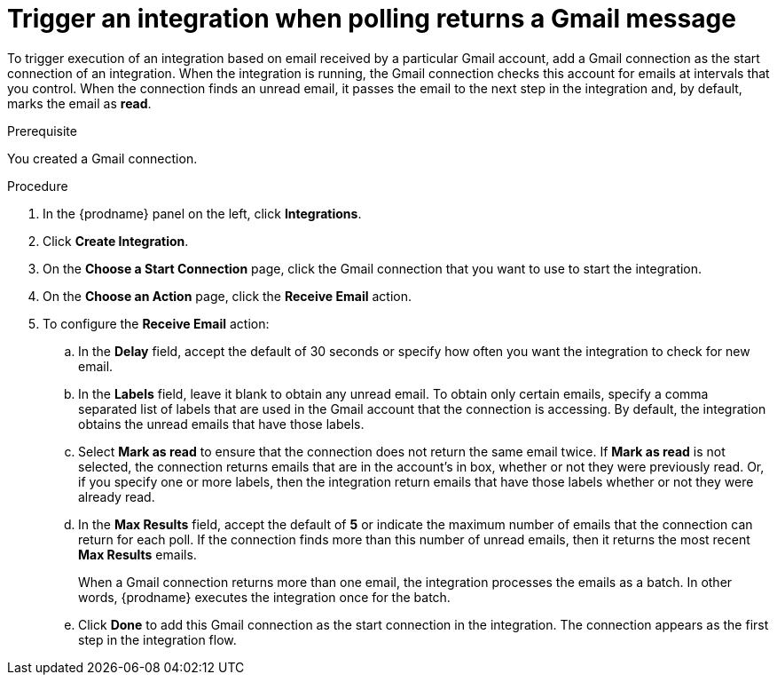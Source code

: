 // This module is included in these assemblies:
// connecting_to_gmail.adoc

[id='add-gmail-connection-start_{context}']
= Trigger an integration when polling returns a Gmail message

To trigger execution of an integration based on email received by 
a particular Gmail account, add a Gmail connection as the start connection of
an integration. When the integration is running, the Gmail connection checks 
this account for emails at intervals that you control. 
When the connection finds an unread
email, it passes the email to the next step in the integration and, by default, 
marks the email as *read*.  

.Prerequisite
You created a Gmail connection. 

.Procedure

. In the {prodname} panel on the left, click *Integrations*.
. Click *Create Integration*.
. On the *Choose a Start Connection* page, click the Gmail connection that
you want to use to start the integration. 
. On the *Choose an Action* page, click the *Receive Email* action. 
. To configure the *Receive Email* action:
.. In the *Delay* field, accept the default of 30 seconds or 
specify how often you want the integration to check for new email. 
.. In the *Labels* field, leave it blank to obtain any unread email. 
To obtain only certain emails, 
specify a comma separated list of labels that are used in the Gmail 
account that the connection is accessing. By default, the integration obtains the 
unread emails that have those labels. 
.. Select *Mark as read* to ensure that the connection does not 
return the same email twice. If *Mark as read* is not selected, the
connection returns emails that are in the account's in box, whether or
not they were previously read. Or, if you specify one or more labels, then 
the integration return emails that have those labels whether or not they
were already read. 
.. In the *Max Results* field, accept the default of *5* or 
indicate the maximum number of emails that the connection 
can return for each poll. If the connection finds more than this number 
of unread emails, then it returns the most recent *Max Results* emails. 
+
When a Gmail connection returns more than one email, the integration
processes the emails as a batch. In other words, {prodname} 
executes the integration once for the batch. 
.. Click *Done* to add this Gmail connection as the start connection 
in the integration. The connection appears as the
first step in the integration flow. 
